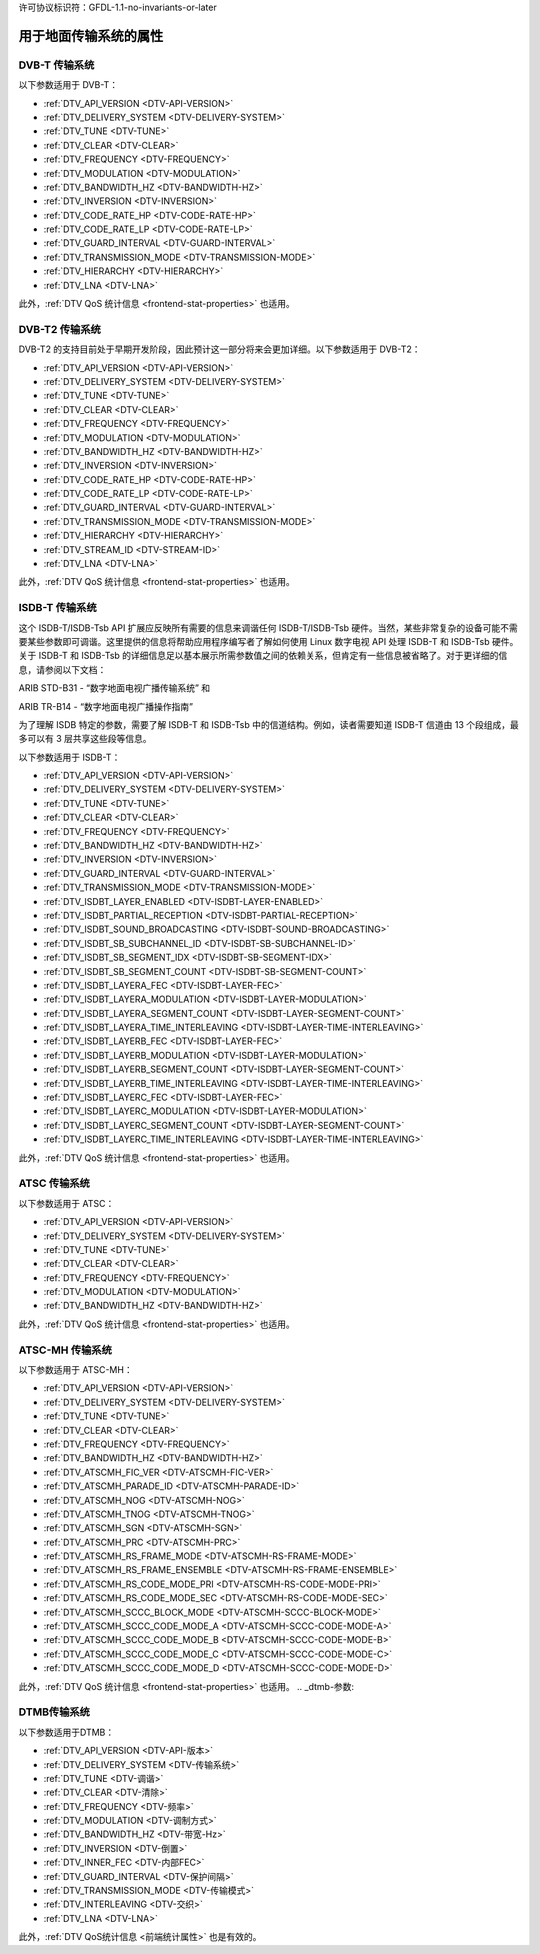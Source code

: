 许可协议标识符：GFDL-1.1-no-invariants-or-later

.. _frontend-property-terrestrial-systems:

***********************************************
用于地面传输系统的属性
***********************************************

.. _dvbt-params:

DVB-T 传输系统
=====================

以下参数适用于 DVB-T：

-  :ref:`DTV_API_VERSION <DTV-API-VERSION>`

-  :ref:`DTV_DELIVERY_SYSTEM <DTV-DELIVERY-SYSTEM>`

-  :ref:`DTV_TUNE <DTV-TUNE>`

-  :ref:`DTV_CLEAR <DTV-CLEAR>`

-  :ref:`DTV_FREQUENCY <DTV-FREQUENCY>`

-  :ref:`DTV_MODULATION <DTV-MODULATION>`

-  :ref:`DTV_BANDWIDTH_HZ <DTV-BANDWIDTH-HZ>`

-  :ref:`DTV_INVERSION <DTV-INVERSION>`

-  :ref:`DTV_CODE_RATE_HP <DTV-CODE-RATE-HP>`

-  :ref:`DTV_CODE_RATE_LP <DTV-CODE-RATE-LP>`

-  :ref:`DTV_GUARD_INTERVAL <DTV-GUARD-INTERVAL>`

-  :ref:`DTV_TRANSMISSION_MODE <DTV-TRANSMISSION-MODE>`

-  :ref:`DTV_HIERARCHY <DTV-HIERARCHY>`

-  :ref:`DTV_LNA <DTV-LNA>`

此外，:ref:`DTV QoS 统计信息 <frontend-stat-properties>` 也适用。

.. _dvbt2-params:

DVB-T2 传输系统
======================

DVB-T2 的支持目前处于早期开发阶段，因此预计这一部分将来会更加详细。以下参数适用于 DVB-T2：

-  :ref:`DTV_API_VERSION <DTV-API-VERSION>`

-  :ref:`DTV_DELIVERY_SYSTEM <DTV-DELIVERY-SYSTEM>`

-  :ref:`DTV_TUNE <DTV-TUNE>`

-  :ref:`DTV_CLEAR <DTV-CLEAR>`

-  :ref:`DTV_FREQUENCY <DTV-FREQUENCY>`

-  :ref:`DTV_MODULATION <DTV-MODULATION>`

-  :ref:`DTV_BANDWIDTH_HZ <DTV-BANDWIDTH-HZ>`

-  :ref:`DTV_INVERSION <DTV-INVERSION>`

-  :ref:`DTV_CODE_RATE_HP <DTV-CODE-RATE-HP>`

-  :ref:`DTV_CODE_RATE_LP <DTV-CODE-RATE-LP>`

-  :ref:`DTV_GUARD_INTERVAL <DTV-GUARD-INTERVAL>`

-  :ref:`DTV_TRANSMISSION_MODE <DTV-TRANSMISSION-MODE>`

-  :ref:`DTV_HIERARCHY <DTV-HIERARCHY>`

-  :ref:`DTV_STREAM_ID <DTV-STREAM-ID>`

-  :ref:`DTV_LNA <DTV-LNA>`

此外，:ref:`DTV QoS 统计信息 <frontend-stat-properties>` 也适用。

.. _isdbt:

ISDB-T 传输系统
======================

这个 ISDB-T/ISDB-Tsb API 扩展应反映所有需要的信息来调谐任何 ISDB-T/ISDB-Tsb 硬件。当然，某些非常复杂的设备可能不需要某些参数即可调谐。这里提供的信息将帮助应用程序编写者了解如何使用 Linux 数字电视 API 处理 ISDB-T 和 ISDB-Tsb 硬件。关于 ISDB-T 和 ISDB-Tsb 的详细信息足以基本展示所需参数值之间的依赖关系，但肯定有一些信息被省略了。对于更详细的信息，请参阅以下文档：

ARIB STD-B31 - “数字地面电视广播传输系统” 和

ARIB TR-B14 - “数字地面电视广播操作指南”

为了理解 ISDB 特定的参数，需要了解 ISDB-T 和 ISDB-Tsb 中的信道结构。例如，读者需要知道 ISDB-T 信道由 13 个段组成，最多可以有 3 层共享这些段等信息。

以下参数适用于 ISDB-T：

-  :ref:`DTV_API_VERSION <DTV-API-VERSION>`

-  :ref:`DTV_DELIVERY_SYSTEM <DTV-DELIVERY-SYSTEM>`

-  :ref:`DTV_TUNE <DTV-TUNE>`

-  :ref:`DTV_CLEAR <DTV-CLEAR>`

-  :ref:`DTV_FREQUENCY <DTV-FREQUENCY>`

-  :ref:`DTV_BANDWIDTH_HZ <DTV-BANDWIDTH-HZ>`

-  :ref:`DTV_INVERSION <DTV-INVERSION>`

-  :ref:`DTV_GUARD_INTERVAL <DTV-GUARD-INTERVAL>`

-  :ref:`DTV_TRANSMISSION_MODE <DTV-TRANSMISSION-MODE>`

-  :ref:`DTV_ISDBT_LAYER_ENABLED <DTV-ISDBT-LAYER-ENABLED>`

-  :ref:`DTV_ISDBT_PARTIAL_RECEPTION <DTV-ISDBT-PARTIAL-RECEPTION>`

-  :ref:`DTV_ISDBT_SOUND_BROADCASTING <DTV-ISDBT-SOUND-BROADCASTING>`

-  :ref:`DTV_ISDBT_SB_SUBCHANNEL_ID <DTV-ISDBT-SB-SUBCHANNEL-ID>`

-  :ref:`DTV_ISDBT_SB_SEGMENT_IDX <DTV-ISDBT-SB-SEGMENT-IDX>`

-  :ref:`DTV_ISDBT_SB_SEGMENT_COUNT <DTV-ISDBT-SB-SEGMENT-COUNT>`

-  :ref:`DTV_ISDBT_LAYERA_FEC <DTV-ISDBT-LAYER-FEC>`

-  :ref:`DTV_ISDBT_LAYERA_MODULATION <DTV-ISDBT-LAYER-MODULATION>`

-  :ref:`DTV_ISDBT_LAYERA_SEGMENT_COUNT <DTV-ISDBT-LAYER-SEGMENT-COUNT>`

-  :ref:`DTV_ISDBT_LAYERA_TIME_INTERLEAVING <DTV-ISDBT-LAYER-TIME-INTERLEAVING>`

-  :ref:`DTV_ISDBT_LAYERB_FEC <DTV-ISDBT-LAYER-FEC>`

-  :ref:`DTV_ISDBT_LAYERB_MODULATION <DTV-ISDBT-LAYER-MODULATION>`

-  :ref:`DTV_ISDBT_LAYERB_SEGMENT_COUNT <DTV-ISDBT-LAYER-SEGMENT-COUNT>`

-  :ref:`DTV_ISDBT_LAYERB_TIME_INTERLEAVING <DTV-ISDBT-LAYER-TIME-INTERLEAVING>`

-  :ref:`DTV_ISDBT_LAYERC_FEC <DTV-ISDBT-LAYER-FEC>`

-  :ref:`DTV_ISDBT_LAYERC_MODULATION <DTV-ISDBT-LAYER-MODULATION>`

-  :ref:`DTV_ISDBT_LAYERC_SEGMENT_COUNT <DTV-ISDBT-LAYER-SEGMENT-COUNT>`

-  :ref:`DTV_ISDBT_LAYERC_TIME_INTERLEAVING <DTV-ISDBT-LAYER-TIME-INTERLEAVING>`

此外，:ref:`DTV QoS 统计信息 <frontend-stat-properties>` 也适用。

.. _atsc-params:

ATSC 传输系统
====================

以下参数适用于 ATSC：

-  :ref:`DTV_API_VERSION <DTV-API-VERSION>`

-  :ref:`DTV_DELIVERY_SYSTEM <DTV-DELIVERY-SYSTEM>`

-  :ref:`DTV_TUNE <DTV-TUNE>`

-  :ref:`DTV_CLEAR <DTV-CLEAR>`

-  :ref:`DTV_FREQUENCY <DTV-FREQUENCY>`

-  :ref:`DTV_MODULATION <DTV-MODULATION>`

-  :ref:`DTV_BANDWIDTH_HZ <DTV-BANDWIDTH-HZ>`

此外，:ref:`DTV QoS 统计信息 <frontend-stat-properties>` 也适用。

.. _atscmh-params:

ATSC-MH 传输系统
=======================

以下参数适用于 ATSC-MH：

-  :ref:`DTV_API_VERSION <DTV-API-VERSION>`

-  :ref:`DTV_DELIVERY_SYSTEM <DTV-DELIVERY-SYSTEM>`

-  :ref:`DTV_TUNE <DTV-TUNE>`

-  :ref:`DTV_CLEAR <DTV-CLEAR>`

-  :ref:`DTV_FREQUENCY <DTV-FREQUENCY>`

-  :ref:`DTV_BANDWIDTH_HZ <DTV-BANDWIDTH-HZ>`

-  :ref:`DTV_ATSCMH_FIC_VER <DTV-ATSCMH-FIC-VER>`

-  :ref:`DTV_ATSCMH_PARADE_ID <DTV-ATSCMH-PARADE-ID>`

-  :ref:`DTV_ATSCMH_NOG <DTV-ATSCMH-NOG>`

-  :ref:`DTV_ATSCMH_TNOG <DTV-ATSCMH-TNOG>`

-  :ref:`DTV_ATSCMH_SGN <DTV-ATSCMH-SGN>`

-  :ref:`DTV_ATSCMH_PRC <DTV-ATSCMH-PRC>`

-  :ref:`DTV_ATSCMH_RS_FRAME_MODE <DTV-ATSCMH-RS-FRAME-MODE>`

-  :ref:`DTV_ATSCMH_RS_FRAME_ENSEMBLE <DTV-ATSCMH-RS-FRAME-ENSEMBLE>`

-  :ref:`DTV_ATSCMH_RS_CODE_MODE_PRI <DTV-ATSCMH-RS-CODE-MODE-PRI>`

-  :ref:`DTV_ATSCMH_RS_CODE_MODE_SEC <DTV-ATSCMH-RS-CODE-MODE-SEC>`

-  :ref:`DTV_ATSCMH_SCCC_BLOCK_MODE <DTV-ATSCMH-SCCC-BLOCK-MODE>`

-  :ref:`DTV_ATSCMH_SCCC_CODE_MODE_A <DTV-ATSCMH-SCCC-CODE-MODE-A>`

-  :ref:`DTV_ATSCMH_SCCC_CODE_MODE_B <DTV-ATSCMH-SCCC-CODE-MODE-B>`

-  :ref:`DTV_ATSCMH_SCCC_CODE_MODE_C <DTV-ATSCMH-SCCC-CODE-MODE-C>`

-  :ref:`DTV_ATSCMH_SCCC_CODE_MODE_D <DTV-ATSCMH-SCCC-CODE-MODE-D>`

此外，:ref:`DTV QoS 统计信息 <frontend-stat-properties>` 也适用。
.. _dtmb-参数:

DTMB传输系统
============

以下参数适用于DTMB：

-  :ref:`DTV_API_VERSION <DTV-API-版本>`

-  :ref:`DTV_DELIVERY_SYSTEM <DTV-传输系统>`

-  :ref:`DTV_TUNE <DTV-调谐>`

-  :ref:`DTV_CLEAR <DTV-清除>`

-  :ref:`DTV_FREQUENCY <DTV-频率>`

-  :ref:`DTV_MODULATION <DTV-调制方式>`

-  :ref:`DTV_BANDWIDTH_HZ <DTV-带宽-Hz>`

-  :ref:`DTV_INVERSION <DTV-倒置>`

-  :ref:`DTV_INNER_FEC <DTV-内部FEC>`

-  :ref:`DTV_GUARD_INTERVAL <DTV-保护间隔>`

-  :ref:`DTV_TRANSMISSION_MODE <DTV-传输模式>`

-  :ref:`DTV_INTERLEAVING <DTV-交织>`

-  :ref:`DTV_LNA <DTV-LNA>`

此外，:ref:`DTV QoS统计信息 <前端统计属性>` 也是有效的。

